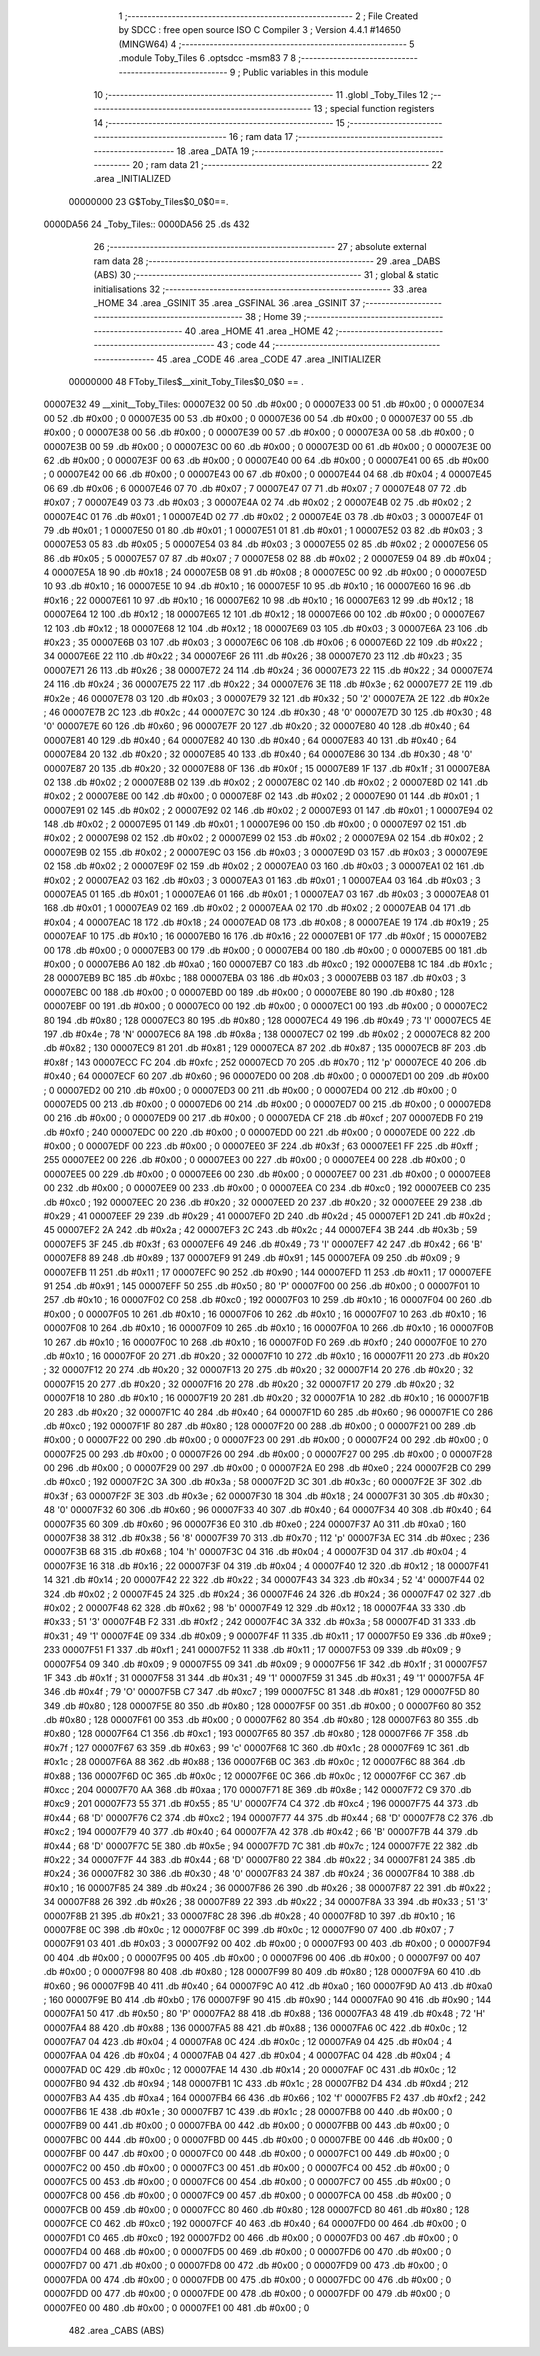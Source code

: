                                       1 ;--------------------------------------------------------
                                      2 ; File Created by SDCC : free open source ISO C Compiler 
                                      3 ; Version 4.4.1 #14650 (MINGW64)
                                      4 ;--------------------------------------------------------
                                      5 	.module Toby_Tiles
                                      6 	.optsdcc -msm83
                                      7 	
                                      8 ;--------------------------------------------------------
                                      9 ; Public variables in this module
                                     10 ;--------------------------------------------------------
                                     11 	.globl _Toby_Tiles
                                     12 ;--------------------------------------------------------
                                     13 ; special function registers
                                     14 ;--------------------------------------------------------
                                     15 ;--------------------------------------------------------
                                     16 ; ram data
                                     17 ;--------------------------------------------------------
                                     18 	.area _DATA
                                     19 ;--------------------------------------------------------
                                     20 ; ram data
                                     21 ;--------------------------------------------------------
                                     22 	.area _INITIALIZED
                         00000000    23 G$Toby_Tiles$0_0$0==.
    0000DA56                         24 _Toby_Tiles::
    0000DA56                         25 	.ds 432
                                     26 ;--------------------------------------------------------
                                     27 ; absolute external ram data
                                     28 ;--------------------------------------------------------
                                     29 	.area _DABS (ABS)
                                     30 ;--------------------------------------------------------
                                     31 ; global & static initialisations
                                     32 ;--------------------------------------------------------
                                     33 	.area _HOME
                                     34 	.area _GSINIT
                                     35 	.area _GSFINAL
                                     36 	.area _GSINIT
                                     37 ;--------------------------------------------------------
                                     38 ; Home
                                     39 ;--------------------------------------------------------
                                     40 	.area _HOME
                                     41 	.area _HOME
                                     42 ;--------------------------------------------------------
                                     43 ; code
                                     44 ;--------------------------------------------------------
                                     45 	.area _CODE
                                     46 	.area _CODE
                                     47 	.area _INITIALIZER
                         00000000    48 FToby_Tiles$__xinit_Toby_Tiles$0_0$0 == .
    00007E32                         49 __xinit__Toby_Tiles:
    00007E32 00                      50 	.db #0x00	; 0
    00007E33 00                      51 	.db #0x00	; 0
    00007E34 00                      52 	.db #0x00	; 0
    00007E35 00                      53 	.db #0x00	; 0
    00007E36 00                      54 	.db #0x00	; 0
    00007E37 00                      55 	.db #0x00	; 0
    00007E38 00                      56 	.db #0x00	; 0
    00007E39 00                      57 	.db #0x00	; 0
    00007E3A 00                      58 	.db #0x00	; 0
    00007E3B 00                      59 	.db #0x00	; 0
    00007E3C 00                      60 	.db #0x00	; 0
    00007E3D 00                      61 	.db #0x00	; 0
    00007E3E 00                      62 	.db #0x00	; 0
    00007E3F 00                      63 	.db #0x00	; 0
    00007E40 00                      64 	.db #0x00	; 0
    00007E41 00                      65 	.db #0x00	; 0
    00007E42 00                      66 	.db #0x00	; 0
    00007E43 00                      67 	.db #0x00	; 0
    00007E44 04                      68 	.db #0x04	; 4
    00007E45 06                      69 	.db #0x06	; 6
    00007E46 07                      70 	.db #0x07	; 7
    00007E47 07                      71 	.db #0x07	; 7
    00007E48 07                      72 	.db #0x07	; 7
    00007E49 03                      73 	.db #0x03	; 3
    00007E4A 02                      74 	.db #0x02	; 2
    00007E4B 02                      75 	.db #0x02	; 2
    00007E4C 01                      76 	.db #0x01	; 1
    00007E4D 02                      77 	.db #0x02	; 2
    00007E4E 03                      78 	.db #0x03	; 3
    00007E4F 01                      79 	.db #0x01	; 1
    00007E50 01                      80 	.db #0x01	; 1
    00007E51 01                      81 	.db #0x01	; 1
    00007E52 03                      82 	.db #0x03	; 3
    00007E53 05                      83 	.db #0x05	; 5
    00007E54 03                      84 	.db #0x03	; 3
    00007E55 02                      85 	.db #0x02	; 2
    00007E56 05                      86 	.db #0x05	; 5
    00007E57 07                      87 	.db #0x07	; 7
    00007E58 02                      88 	.db #0x02	; 2
    00007E59 04                      89 	.db #0x04	; 4
    00007E5A 18                      90 	.db #0x18	; 24
    00007E5B 08                      91 	.db #0x08	; 8
    00007E5C 00                      92 	.db #0x00	; 0
    00007E5D 10                      93 	.db #0x10	; 16
    00007E5E 10                      94 	.db #0x10	; 16
    00007E5F 10                      95 	.db #0x10	; 16
    00007E60 16                      96 	.db #0x16	; 22
    00007E61 10                      97 	.db #0x10	; 16
    00007E62 10                      98 	.db #0x10	; 16
    00007E63 12                      99 	.db #0x12	; 18
    00007E64 12                     100 	.db #0x12	; 18
    00007E65 12                     101 	.db #0x12	; 18
    00007E66 00                     102 	.db #0x00	; 0
    00007E67 12                     103 	.db #0x12	; 18
    00007E68 12                     104 	.db #0x12	; 18
    00007E69 03                     105 	.db #0x03	; 3
    00007E6A 23                     106 	.db #0x23	; 35
    00007E6B 03                     107 	.db #0x03	; 3
    00007E6C 06                     108 	.db #0x06	; 6
    00007E6D 22                     109 	.db #0x22	; 34
    00007E6E 22                     110 	.db #0x22	; 34
    00007E6F 26                     111 	.db #0x26	; 38
    00007E70 23                     112 	.db #0x23	; 35
    00007E71 26                     113 	.db #0x26	; 38
    00007E72 24                     114 	.db #0x24	; 36
    00007E73 22                     115 	.db #0x22	; 34
    00007E74 24                     116 	.db #0x24	; 36
    00007E75 22                     117 	.db #0x22	; 34
    00007E76 3E                     118 	.db #0x3e	; 62
    00007E77 2E                     119 	.db #0x2e	; 46
    00007E78 03                     120 	.db #0x03	; 3
    00007E79 32                     121 	.db #0x32	; 50	'2'
    00007E7A 2E                     122 	.db #0x2e	; 46
    00007E7B 2C                     123 	.db #0x2c	; 44
    00007E7C 30                     124 	.db #0x30	; 48	'0'
    00007E7D 30                     125 	.db #0x30	; 48	'0'
    00007E7E 60                     126 	.db #0x60	; 96
    00007E7F 20                     127 	.db #0x20	; 32
    00007E80 40                     128 	.db #0x40	; 64
    00007E81 40                     129 	.db #0x40	; 64
    00007E82 40                     130 	.db #0x40	; 64
    00007E83 40                     131 	.db #0x40	; 64
    00007E84 20                     132 	.db #0x20	; 32
    00007E85 40                     133 	.db #0x40	; 64
    00007E86 30                     134 	.db #0x30	; 48	'0'
    00007E87 20                     135 	.db #0x20	; 32
    00007E88 0F                     136 	.db #0x0f	; 15
    00007E89 1F                     137 	.db #0x1f	; 31
    00007E8A 02                     138 	.db #0x02	; 2
    00007E8B 02                     139 	.db #0x02	; 2
    00007E8C 02                     140 	.db #0x02	; 2
    00007E8D 02                     141 	.db #0x02	; 2
    00007E8E 00                     142 	.db #0x00	; 0
    00007E8F 02                     143 	.db #0x02	; 2
    00007E90 01                     144 	.db #0x01	; 1
    00007E91 02                     145 	.db #0x02	; 2
    00007E92 02                     146 	.db #0x02	; 2
    00007E93 01                     147 	.db #0x01	; 1
    00007E94 02                     148 	.db #0x02	; 2
    00007E95 01                     149 	.db #0x01	; 1
    00007E96 00                     150 	.db #0x00	; 0
    00007E97 02                     151 	.db #0x02	; 2
    00007E98 02                     152 	.db #0x02	; 2
    00007E99 02                     153 	.db #0x02	; 2
    00007E9A 02                     154 	.db #0x02	; 2
    00007E9B 02                     155 	.db #0x02	; 2
    00007E9C 03                     156 	.db #0x03	; 3
    00007E9D 03                     157 	.db #0x03	; 3
    00007E9E 02                     158 	.db #0x02	; 2
    00007E9F 02                     159 	.db #0x02	; 2
    00007EA0 03                     160 	.db #0x03	; 3
    00007EA1 02                     161 	.db #0x02	; 2
    00007EA2 03                     162 	.db #0x03	; 3
    00007EA3 01                     163 	.db #0x01	; 1
    00007EA4 03                     164 	.db #0x03	; 3
    00007EA5 01                     165 	.db #0x01	; 1
    00007EA6 01                     166 	.db #0x01	; 1
    00007EA7 03                     167 	.db #0x03	; 3
    00007EA8 01                     168 	.db #0x01	; 1
    00007EA9 02                     169 	.db #0x02	; 2
    00007EAA 02                     170 	.db #0x02	; 2
    00007EAB 04                     171 	.db #0x04	; 4
    00007EAC 18                     172 	.db #0x18	; 24
    00007EAD 08                     173 	.db #0x08	; 8
    00007EAE 19                     174 	.db #0x19	; 25
    00007EAF 10                     175 	.db #0x10	; 16
    00007EB0 16                     176 	.db #0x16	; 22
    00007EB1 0F                     177 	.db #0x0f	; 15
    00007EB2 00                     178 	.db #0x00	; 0
    00007EB3 00                     179 	.db #0x00	; 0
    00007EB4 00                     180 	.db #0x00	; 0
    00007EB5 00                     181 	.db #0x00	; 0
    00007EB6 A0                     182 	.db #0xa0	; 160
    00007EB7 C0                     183 	.db #0xc0	; 192
    00007EB8 1C                     184 	.db #0x1c	; 28
    00007EB9 BC                     185 	.db #0xbc	; 188
    00007EBA 03                     186 	.db #0x03	; 3
    00007EBB 03                     187 	.db #0x03	; 3
    00007EBC 00                     188 	.db #0x00	; 0
    00007EBD 00                     189 	.db #0x00	; 0
    00007EBE 80                     190 	.db #0x80	; 128
    00007EBF 00                     191 	.db #0x00	; 0
    00007EC0 00                     192 	.db #0x00	; 0
    00007EC1 00                     193 	.db #0x00	; 0
    00007EC2 80                     194 	.db #0x80	; 128
    00007EC3 80                     195 	.db #0x80	; 128
    00007EC4 49                     196 	.db #0x49	; 73	'I'
    00007EC5 4E                     197 	.db #0x4e	; 78	'N'
    00007EC6 8A                     198 	.db #0x8a	; 138
    00007EC7 02                     199 	.db #0x02	; 2
    00007EC8 82                     200 	.db #0x82	; 130
    00007EC9 81                     201 	.db #0x81	; 129
    00007ECA 87                     202 	.db #0x87	; 135
    00007ECB 8F                     203 	.db #0x8f	; 143
    00007ECC FC                     204 	.db #0xfc	; 252
    00007ECD 70                     205 	.db #0x70	; 112	'p'
    00007ECE 40                     206 	.db #0x40	; 64
    00007ECF 60                     207 	.db #0x60	; 96
    00007ED0 00                     208 	.db #0x00	; 0
    00007ED1 00                     209 	.db #0x00	; 0
    00007ED2 00                     210 	.db #0x00	; 0
    00007ED3 00                     211 	.db #0x00	; 0
    00007ED4 00                     212 	.db #0x00	; 0
    00007ED5 00                     213 	.db #0x00	; 0
    00007ED6 00                     214 	.db #0x00	; 0
    00007ED7 00                     215 	.db #0x00	; 0
    00007ED8 00                     216 	.db #0x00	; 0
    00007ED9 00                     217 	.db #0x00	; 0
    00007EDA CF                     218 	.db #0xcf	; 207
    00007EDB F0                     219 	.db #0xf0	; 240
    00007EDC 00                     220 	.db #0x00	; 0
    00007EDD 00                     221 	.db #0x00	; 0
    00007EDE 00                     222 	.db #0x00	; 0
    00007EDF 00                     223 	.db #0x00	; 0
    00007EE0 3F                     224 	.db #0x3f	; 63
    00007EE1 FF                     225 	.db #0xff	; 255
    00007EE2 00                     226 	.db #0x00	; 0
    00007EE3 00                     227 	.db #0x00	; 0
    00007EE4 00                     228 	.db #0x00	; 0
    00007EE5 00                     229 	.db #0x00	; 0
    00007EE6 00                     230 	.db #0x00	; 0
    00007EE7 00                     231 	.db #0x00	; 0
    00007EE8 00                     232 	.db #0x00	; 0
    00007EE9 00                     233 	.db #0x00	; 0
    00007EEA C0                     234 	.db #0xc0	; 192
    00007EEB C0                     235 	.db #0xc0	; 192
    00007EEC 20                     236 	.db #0x20	; 32
    00007EED 20                     237 	.db #0x20	; 32
    00007EEE 29                     238 	.db #0x29	; 41
    00007EEF 29                     239 	.db #0x29	; 41
    00007EF0 2D                     240 	.db #0x2d	; 45
    00007EF1 2D                     241 	.db #0x2d	; 45
    00007EF2 2A                     242 	.db #0x2a	; 42
    00007EF3 2C                     243 	.db #0x2c	; 44
    00007EF4 3B                     244 	.db #0x3b	; 59
    00007EF5 3F                     245 	.db #0x3f	; 63
    00007EF6 49                     246 	.db #0x49	; 73	'I'
    00007EF7 42                     247 	.db #0x42	; 66	'B'
    00007EF8 89                     248 	.db #0x89	; 137
    00007EF9 91                     249 	.db #0x91	; 145
    00007EFA 09                     250 	.db #0x09	; 9
    00007EFB 11                     251 	.db #0x11	; 17
    00007EFC 90                     252 	.db #0x90	; 144
    00007EFD 11                     253 	.db #0x11	; 17
    00007EFE 91                     254 	.db #0x91	; 145
    00007EFF 50                     255 	.db #0x50	; 80	'P'
    00007F00 00                     256 	.db #0x00	; 0
    00007F01 10                     257 	.db #0x10	; 16
    00007F02 C0                     258 	.db #0xc0	; 192
    00007F03 10                     259 	.db #0x10	; 16
    00007F04 00                     260 	.db #0x00	; 0
    00007F05 10                     261 	.db #0x10	; 16
    00007F06 10                     262 	.db #0x10	; 16
    00007F07 10                     263 	.db #0x10	; 16
    00007F08 10                     264 	.db #0x10	; 16
    00007F09 10                     265 	.db #0x10	; 16
    00007F0A 10                     266 	.db #0x10	; 16
    00007F0B 10                     267 	.db #0x10	; 16
    00007F0C 10                     268 	.db #0x10	; 16
    00007F0D F0                     269 	.db #0xf0	; 240
    00007F0E 10                     270 	.db #0x10	; 16
    00007F0F 20                     271 	.db #0x20	; 32
    00007F10 10                     272 	.db #0x10	; 16
    00007F11 20                     273 	.db #0x20	; 32
    00007F12 20                     274 	.db #0x20	; 32
    00007F13 20                     275 	.db #0x20	; 32
    00007F14 20                     276 	.db #0x20	; 32
    00007F15 20                     277 	.db #0x20	; 32
    00007F16 20                     278 	.db #0x20	; 32
    00007F17 20                     279 	.db #0x20	; 32
    00007F18 10                     280 	.db #0x10	; 16
    00007F19 20                     281 	.db #0x20	; 32
    00007F1A 10                     282 	.db #0x10	; 16
    00007F1B 20                     283 	.db #0x20	; 32
    00007F1C 40                     284 	.db #0x40	; 64
    00007F1D 60                     285 	.db #0x60	; 96
    00007F1E C0                     286 	.db #0xc0	; 192
    00007F1F 80                     287 	.db #0x80	; 128
    00007F20 00                     288 	.db #0x00	; 0
    00007F21 00                     289 	.db #0x00	; 0
    00007F22 00                     290 	.db #0x00	; 0
    00007F23 00                     291 	.db #0x00	; 0
    00007F24 00                     292 	.db #0x00	; 0
    00007F25 00                     293 	.db #0x00	; 0
    00007F26 00                     294 	.db #0x00	; 0
    00007F27 00                     295 	.db #0x00	; 0
    00007F28 00                     296 	.db #0x00	; 0
    00007F29 00                     297 	.db #0x00	; 0
    00007F2A E0                     298 	.db #0xe0	; 224
    00007F2B C0                     299 	.db #0xc0	; 192
    00007F2C 3A                     300 	.db #0x3a	; 58
    00007F2D 3C                     301 	.db #0x3c	; 60
    00007F2E 3F                     302 	.db #0x3f	; 63
    00007F2F 3E                     303 	.db #0x3e	; 62
    00007F30 18                     304 	.db #0x18	; 24
    00007F31 30                     305 	.db #0x30	; 48	'0'
    00007F32 60                     306 	.db #0x60	; 96
    00007F33 40                     307 	.db #0x40	; 64
    00007F34 40                     308 	.db #0x40	; 64
    00007F35 60                     309 	.db #0x60	; 96
    00007F36 E0                     310 	.db #0xe0	; 224
    00007F37 A0                     311 	.db #0xa0	; 160
    00007F38 38                     312 	.db #0x38	; 56	'8'
    00007F39 70                     313 	.db #0x70	; 112	'p'
    00007F3A EC                     314 	.db #0xec	; 236
    00007F3B 68                     315 	.db #0x68	; 104	'h'
    00007F3C 04                     316 	.db #0x04	; 4
    00007F3D 04                     317 	.db #0x04	; 4
    00007F3E 16                     318 	.db #0x16	; 22
    00007F3F 04                     319 	.db #0x04	; 4
    00007F40 12                     320 	.db #0x12	; 18
    00007F41 14                     321 	.db #0x14	; 20
    00007F42 22                     322 	.db #0x22	; 34
    00007F43 34                     323 	.db #0x34	; 52	'4'
    00007F44 02                     324 	.db #0x02	; 2
    00007F45 24                     325 	.db #0x24	; 36
    00007F46 24                     326 	.db #0x24	; 36
    00007F47 02                     327 	.db #0x02	; 2
    00007F48 62                     328 	.db #0x62	; 98	'b'
    00007F49 12                     329 	.db #0x12	; 18
    00007F4A 33                     330 	.db #0x33	; 51	'3'
    00007F4B F2                     331 	.db #0xf2	; 242
    00007F4C 3A                     332 	.db #0x3a	; 58
    00007F4D 31                     333 	.db #0x31	; 49	'1'
    00007F4E 09                     334 	.db #0x09	; 9
    00007F4F 11                     335 	.db #0x11	; 17
    00007F50 E9                     336 	.db #0xe9	; 233
    00007F51 F1                     337 	.db #0xf1	; 241
    00007F52 11                     338 	.db #0x11	; 17
    00007F53 09                     339 	.db #0x09	; 9
    00007F54 09                     340 	.db #0x09	; 9
    00007F55 09                     341 	.db #0x09	; 9
    00007F56 1F                     342 	.db #0x1f	; 31
    00007F57 1F                     343 	.db #0x1f	; 31
    00007F58 31                     344 	.db #0x31	; 49	'1'
    00007F59 31                     345 	.db #0x31	; 49	'1'
    00007F5A 4F                     346 	.db #0x4f	; 79	'O'
    00007F5B C7                     347 	.db #0xc7	; 199
    00007F5C 81                     348 	.db #0x81	; 129
    00007F5D 80                     349 	.db #0x80	; 128
    00007F5E 80                     350 	.db #0x80	; 128
    00007F5F 00                     351 	.db #0x00	; 0
    00007F60 80                     352 	.db #0x80	; 128
    00007F61 00                     353 	.db #0x00	; 0
    00007F62 80                     354 	.db #0x80	; 128
    00007F63 80                     355 	.db #0x80	; 128
    00007F64 C1                     356 	.db #0xc1	; 193
    00007F65 80                     357 	.db #0x80	; 128
    00007F66 7F                     358 	.db #0x7f	; 127
    00007F67 63                     359 	.db #0x63	; 99	'c'
    00007F68 1C                     360 	.db #0x1c	; 28
    00007F69 1C                     361 	.db #0x1c	; 28
    00007F6A 88                     362 	.db #0x88	; 136
    00007F6B 0C                     363 	.db #0x0c	; 12
    00007F6C 88                     364 	.db #0x88	; 136
    00007F6D 0C                     365 	.db #0x0c	; 12
    00007F6E 0C                     366 	.db #0x0c	; 12
    00007F6F CC                     367 	.db #0xcc	; 204
    00007F70 AA                     368 	.db #0xaa	; 170
    00007F71 8E                     369 	.db #0x8e	; 142
    00007F72 C9                     370 	.db #0xc9	; 201
    00007F73 55                     371 	.db #0x55	; 85	'U'
    00007F74 C4                     372 	.db #0xc4	; 196
    00007F75 44                     373 	.db #0x44	; 68	'D'
    00007F76 C2                     374 	.db #0xc2	; 194
    00007F77 44                     375 	.db #0x44	; 68	'D'
    00007F78 C2                     376 	.db #0xc2	; 194
    00007F79 40                     377 	.db #0x40	; 64
    00007F7A 42                     378 	.db #0x42	; 66	'B'
    00007F7B 44                     379 	.db #0x44	; 68	'D'
    00007F7C 5E                     380 	.db #0x5e	; 94
    00007F7D 7C                     381 	.db #0x7c	; 124
    00007F7E 22                     382 	.db #0x22	; 34
    00007F7F 44                     383 	.db #0x44	; 68	'D'
    00007F80 22                     384 	.db #0x22	; 34
    00007F81 24                     385 	.db #0x24	; 36
    00007F82 30                     386 	.db #0x30	; 48	'0'
    00007F83 24                     387 	.db #0x24	; 36
    00007F84 10                     388 	.db #0x10	; 16
    00007F85 24                     389 	.db #0x24	; 36
    00007F86 26                     390 	.db #0x26	; 38
    00007F87 22                     391 	.db #0x22	; 34
    00007F88 26                     392 	.db #0x26	; 38
    00007F89 22                     393 	.db #0x22	; 34
    00007F8A 33                     394 	.db #0x33	; 51	'3'
    00007F8B 21                     395 	.db #0x21	; 33
    00007F8C 28                     396 	.db #0x28	; 40
    00007F8D 10                     397 	.db #0x10	; 16
    00007F8E 0C                     398 	.db #0x0c	; 12
    00007F8F 0C                     399 	.db #0x0c	; 12
    00007F90 07                     400 	.db #0x07	; 7
    00007F91 03                     401 	.db #0x03	; 3
    00007F92 00                     402 	.db #0x00	; 0
    00007F93 00                     403 	.db #0x00	; 0
    00007F94 00                     404 	.db #0x00	; 0
    00007F95 00                     405 	.db #0x00	; 0
    00007F96 00                     406 	.db #0x00	; 0
    00007F97 00                     407 	.db #0x00	; 0
    00007F98 80                     408 	.db #0x80	; 128
    00007F99 80                     409 	.db #0x80	; 128
    00007F9A 60                     410 	.db #0x60	; 96
    00007F9B 40                     411 	.db #0x40	; 64
    00007F9C A0                     412 	.db #0xa0	; 160
    00007F9D A0                     413 	.db #0xa0	; 160
    00007F9E B0                     414 	.db #0xb0	; 176
    00007F9F 90                     415 	.db #0x90	; 144
    00007FA0 90                     416 	.db #0x90	; 144
    00007FA1 50                     417 	.db #0x50	; 80	'P'
    00007FA2 88                     418 	.db #0x88	; 136
    00007FA3 48                     419 	.db #0x48	; 72	'H'
    00007FA4 88                     420 	.db #0x88	; 136
    00007FA5 88                     421 	.db #0x88	; 136
    00007FA6 0C                     422 	.db #0x0c	; 12
    00007FA7 04                     423 	.db #0x04	; 4
    00007FA8 0C                     424 	.db #0x0c	; 12
    00007FA9 04                     425 	.db #0x04	; 4
    00007FAA 04                     426 	.db #0x04	; 4
    00007FAB 04                     427 	.db #0x04	; 4
    00007FAC 04                     428 	.db #0x04	; 4
    00007FAD 0C                     429 	.db #0x0c	; 12
    00007FAE 14                     430 	.db #0x14	; 20
    00007FAF 0C                     431 	.db #0x0c	; 12
    00007FB0 94                     432 	.db #0x94	; 148
    00007FB1 1C                     433 	.db #0x1c	; 28
    00007FB2 D4                     434 	.db #0xd4	; 212
    00007FB3 A4                     435 	.db #0xa4	; 164
    00007FB4 66                     436 	.db #0x66	; 102	'f'
    00007FB5 F2                     437 	.db #0xf2	; 242
    00007FB6 1E                     438 	.db #0x1e	; 30
    00007FB7 1C                     439 	.db #0x1c	; 28
    00007FB8 00                     440 	.db #0x00	; 0
    00007FB9 00                     441 	.db #0x00	; 0
    00007FBA 00                     442 	.db #0x00	; 0
    00007FBB 00                     443 	.db #0x00	; 0
    00007FBC 00                     444 	.db #0x00	; 0
    00007FBD 00                     445 	.db #0x00	; 0
    00007FBE 00                     446 	.db #0x00	; 0
    00007FBF 00                     447 	.db #0x00	; 0
    00007FC0 00                     448 	.db #0x00	; 0
    00007FC1 00                     449 	.db #0x00	; 0
    00007FC2 00                     450 	.db #0x00	; 0
    00007FC3 00                     451 	.db #0x00	; 0
    00007FC4 00                     452 	.db #0x00	; 0
    00007FC5 00                     453 	.db #0x00	; 0
    00007FC6 00                     454 	.db #0x00	; 0
    00007FC7 00                     455 	.db #0x00	; 0
    00007FC8 00                     456 	.db #0x00	; 0
    00007FC9 00                     457 	.db #0x00	; 0
    00007FCA 00                     458 	.db #0x00	; 0
    00007FCB 00                     459 	.db #0x00	; 0
    00007FCC 80                     460 	.db #0x80	; 128
    00007FCD 80                     461 	.db #0x80	; 128
    00007FCE C0                     462 	.db #0xc0	; 192
    00007FCF 40                     463 	.db #0x40	; 64
    00007FD0 00                     464 	.db #0x00	; 0
    00007FD1 C0                     465 	.db #0xc0	; 192
    00007FD2 00                     466 	.db #0x00	; 0
    00007FD3 00                     467 	.db #0x00	; 0
    00007FD4 00                     468 	.db #0x00	; 0
    00007FD5 00                     469 	.db #0x00	; 0
    00007FD6 00                     470 	.db #0x00	; 0
    00007FD7 00                     471 	.db #0x00	; 0
    00007FD8 00                     472 	.db #0x00	; 0
    00007FD9 00                     473 	.db #0x00	; 0
    00007FDA 00                     474 	.db #0x00	; 0
    00007FDB 00                     475 	.db #0x00	; 0
    00007FDC 00                     476 	.db #0x00	; 0
    00007FDD 00                     477 	.db #0x00	; 0
    00007FDE 00                     478 	.db #0x00	; 0
    00007FDF 00                     479 	.db #0x00	; 0
    00007FE0 00                     480 	.db #0x00	; 0
    00007FE1 00                     481 	.db #0x00	; 0
                                    482 	.area _CABS (ABS)
